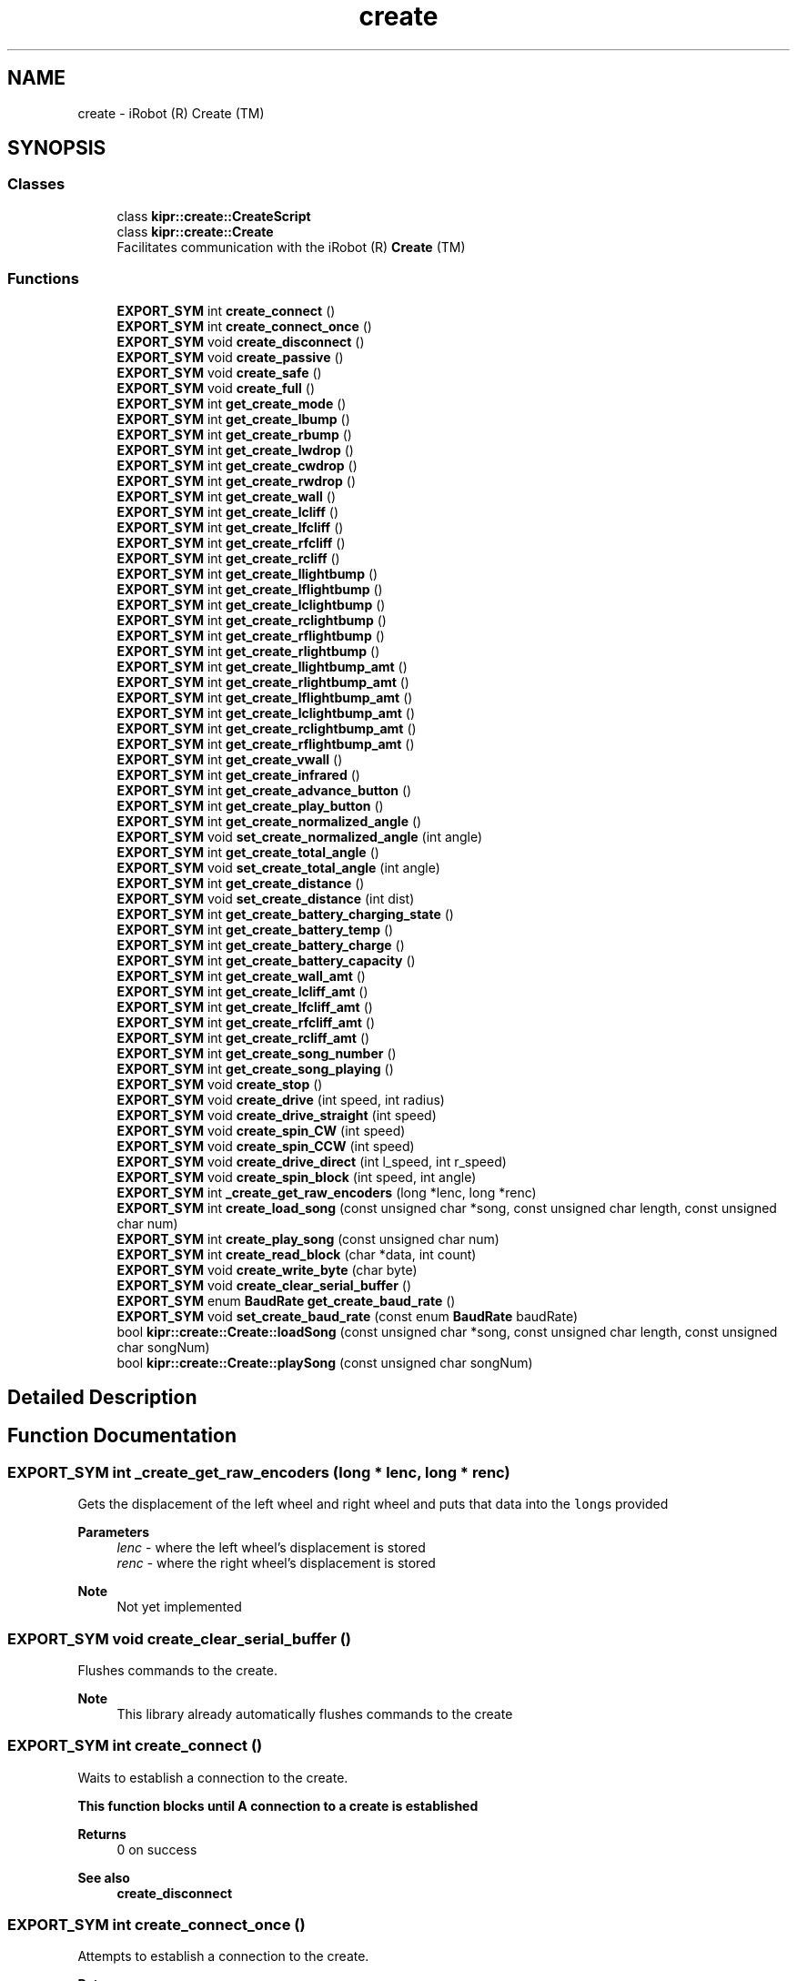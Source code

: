.TH "create" 3 "Mon Sep 12 2022" "Version 1.0.0" "libkipr" \" -*- nroff -*-
.ad l
.nh
.SH NAME
create \- iRobot (R) Create (TM)
.SH SYNOPSIS
.br
.PP
.SS "Classes"

.in +1c
.ti -1c
.RI "class \fBkipr::create::CreateScript\fP"
.br
.ti -1c
.RI "class \fBkipr::create::Create\fP"
.br
.RI "Facilitates communication with the iRobot (R) \fBCreate\fP (TM) "
.in -1c
.SS "Functions"

.in +1c
.ti -1c
.RI "\fBEXPORT_SYM\fP int \fBcreate_connect\fP ()"
.br
.ti -1c
.RI "\fBEXPORT_SYM\fP int \fBcreate_connect_once\fP ()"
.br
.ti -1c
.RI "\fBEXPORT_SYM\fP void \fBcreate_disconnect\fP ()"
.br
.ti -1c
.RI "\fBEXPORT_SYM\fP void \fBcreate_passive\fP ()"
.br
.ti -1c
.RI "\fBEXPORT_SYM\fP void \fBcreate_safe\fP ()"
.br
.ti -1c
.RI "\fBEXPORT_SYM\fP void \fBcreate_full\fP ()"
.br
.ti -1c
.RI "\fBEXPORT_SYM\fP int \fBget_create_mode\fP ()"
.br
.ti -1c
.RI "\fBEXPORT_SYM\fP int \fBget_create_lbump\fP ()"
.br
.ti -1c
.RI "\fBEXPORT_SYM\fP int \fBget_create_rbump\fP ()"
.br
.ti -1c
.RI "\fBEXPORT_SYM\fP int \fBget_create_lwdrop\fP ()"
.br
.ti -1c
.RI "\fBEXPORT_SYM\fP int \fBget_create_cwdrop\fP ()"
.br
.ti -1c
.RI "\fBEXPORT_SYM\fP int \fBget_create_rwdrop\fP ()"
.br
.ti -1c
.RI "\fBEXPORT_SYM\fP int \fBget_create_wall\fP ()"
.br
.ti -1c
.RI "\fBEXPORT_SYM\fP int \fBget_create_lcliff\fP ()"
.br
.ti -1c
.RI "\fBEXPORT_SYM\fP int \fBget_create_lfcliff\fP ()"
.br
.ti -1c
.RI "\fBEXPORT_SYM\fP int \fBget_create_rfcliff\fP ()"
.br
.ti -1c
.RI "\fBEXPORT_SYM\fP int \fBget_create_rcliff\fP ()"
.br
.ti -1c
.RI "\fBEXPORT_SYM\fP int \fBget_create_llightbump\fP ()"
.br
.ti -1c
.RI "\fBEXPORT_SYM\fP int \fBget_create_lflightbump\fP ()"
.br
.ti -1c
.RI "\fBEXPORT_SYM\fP int \fBget_create_lclightbump\fP ()"
.br
.ti -1c
.RI "\fBEXPORT_SYM\fP int \fBget_create_rclightbump\fP ()"
.br
.ti -1c
.RI "\fBEXPORT_SYM\fP int \fBget_create_rflightbump\fP ()"
.br
.ti -1c
.RI "\fBEXPORT_SYM\fP int \fBget_create_rlightbump\fP ()"
.br
.ti -1c
.RI "\fBEXPORT_SYM\fP int \fBget_create_llightbump_amt\fP ()"
.br
.ti -1c
.RI "\fBEXPORT_SYM\fP int \fBget_create_rlightbump_amt\fP ()"
.br
.ti -1c
.RI "\fBEXPORT_SYM\fP int \fBget_create_lflightbump_amt\fP ()"
.br
.ti -1c
.RI "\fBEXPORT_SYM\fP int \fBget_create_lclightbump_amt\fP ()"
.br
.ti -1c
.RI "\fBEXPORT_SYM\fP int \fBget_create_rclightbump_amt\fP ()"
.br
.ti -1c
.RI "\fBEXPORT_SYM\fP int \fBget_create_rflightbump_amt\fP ()"
.br
.ti -1c
.RI "\fBEXPORT_SYM\fP int \fBget_create_vwall\fP ()"
.br
.ti -1c
.RI "\fBEXPORT_SYM\fP int \fBget_create_infrared\fP ()"
.br
.ti -1c
.RI "\fBEXPORT_SYM\fP int \fBget_create_advance_button\fP ()"
.br
.ti -1c
.RI "\fBEXPORT_SYM\fP int \fBget_create_play_button\fP ()"
.br
.ti -1c
.RI "\fBEXPORT_SYM\fP int \fBget_create_normalized_angle\fP ()"
.br
.ti -1c
.RI "\fBEXPORT_SYM\fP void \fBset_create_normalized_angle\fP (int angle)"
.br
.ti -1c
.RI "\fBEXPORT_SYM\fP int \fBget_create_total_angle\fP ()"
.br
.ti -1c
.RI "\fBEXPORT_SYM\fP void \fBset_create_total_angle\fP (int angle)"
.br
.ti -1c
.RI "\fBEXPORT_SYM\fP int \fBget_create_distance\fP ()"
.br
.ti -1c
.RI "\fBEXPORT_SYM\fP void \fBset_create_distance\fP (int dist)"
.br
.ti -1c
.RI "\fBEXPORT_SYM\fP int \fBget_create_battery_charging_state\fP ()"
.br
.ti -1c
.RI "\fBEXPORT_SYM\fP int \fBget_create_battery_temp\fP ()"
.br
.ti -1c
.RI "\fBEXPORT_SYM\fP int \fBget_create_battery_charge\fP ()"
.br
.ti -1c
.RI "\fBEXPORT_SYM\fP int \fBget_create_battery_capacity\fP ()"
.br
.ti -1c
.RI "\fBEXPORT_SYM\fP int \fBget_create_wall_amt\fP ()"
.br
.ti -1c
.RI "\fBEXPORT_SYM\fP int \fBget_create_lcliff_amt\fP ()"
.br
.ti -1c
.RI "\fBEXPORT_SYM\fP int \fBget_create_lfcliff_amt\fP ()"
.br
.ti -1c
.RI "\fBEXPORT_SYM\fP int \fBget_create_rfcliff_amt\fP ()"
.br
.ti -1c
.RI "\fBEXPORT_SYM\fP int \fBget_create_rcliff_amt\fP ()"
.br
.ti -1c
.RI "\fBEXPORT_SYM\fP int \fBget_create_song_number\fP ()"
.br
.ti -1c
.RI "\fBEXPORT_SYM\fP int \fBget_create_song_playing\fP ()"
.br
.ti -1c
.RI "\fBEXPORT_SYM\fP void \fBcreate_stop\fP ()"
.br
.ti -1c
.RI "\fBEXPORT_SYM\fP void \fBcreate_drive\fP (int speed, int radius)"
.br
.ti -1c
.RI "\fBEXPORT_SYM\fP void \fBcreate_drive_straight\fP (int speed)"
.br
.ti -1c
.RI "\fBEXPORT_SYM\fP void \fBcreate_spin_CW\fP (int speed)"
.br
.ti -1c
.RI "\fBEXPORT_SYM\fP void \fBcreate_spin_CCW\fP (int speed)"
.br
.ti -1c
.RI "\fBEXPORT_SYM\fP void \fBcreate_drive_direct\fP (int l_speed, int r_speed)"
.br
.ti -1c
.RI "\fBEXPORT_SYM\fP void \fBcreate_spin_block\fP (int speed, int angle)"
.br
.ti -1c
.RI "\fBEXPORT_SYM\fP int \fB_create_get_raw_encoders\fP (long *lenc, long *renc)"
.br
.ti -1c
.RI "\fBEXPORT_SYM\fP int \fBcreate_load_song\fP (const unsigned char *song, const unsigned char length, const unsigned char num)"
.br
.ti -1c
.RI "\fBEXPORT_SYM\fP int \fBcreate_play_song\fP (const unsigned char num)"
.br
.ti -1c
.RI "\fBEXPORT_SYM\fP int \fBcreate_read_block\fP (char *data, int count)"
.br
.ti -1c
.RI "\fBEXPORT_SYM\fP void \fBcreate_write_byte\fP (char byte)"
.br
.ti -1c
.RI "\fBEXPORT_SYM\fP void \fBcreate_clear_serial_buffer\fP ()"
.br
.ti -1c
.RI "\fBEXPORT_SYM\fP enum \fBBaudRate\fP \fBget_create_baud_rate\fP ()"
.br
.ti -1c
.RI "\fBEXPORT_SYM\fP void \fBset_create_baud_rate\fP (const enum \fBBaudRate\fP baudRate)"
.br
.ti -1c
.RI "bool \fBkipr::create::Create::loadSong\fP (const unsigned char *song, const unsigned char length, const unsigned char songNum)"
.br
.ti -1c
.RI "bool \fBkipr::create::Create::playSong\fP (const unsigned char songNum)"
.br
.in -1c
.SH "Detailed Description"
.PP 

.SH "Function Documentation"
.PP 
.SS "\fBEXPORT_SYM\fP int _create_get_raw_encoders (long * lenc, long * renc)"
Gets the displacement of the left wheel and right wheel and puts that data into the \fClong\fPs provided 
.PP
\fBParameters\fP
.RS 4
\fIlenc\fP - where the left wheel's displacement is stored 
.br
\fIrenc\fP - where the right wheel's displacement is stored 
.RE
.PP
\fBNote\fP
.RS 4
Not yet implemented 
.RE
.PP

.SS "\fBEXPORT_SYM\fP void create_clear_serial_buffer ()"
Flushes commands to the create\&. 
.PP
\fBNote\fP
.RS 4
This library already automatically flushes commands to the create 
.RE
.PP

.SS "\fBEXPORT_SYM\fP int create_connect ()"
Waits to establish a connection to the create\&. 
.PP
\fB\fBThis\fP function blocks until A connection to a create is established\fP
.RS 4

.RE
.PP
\fBReturns\fP
.RS 4
0 on success 
.RE
.PP
\fBSee also\fP
.RS 4
\fBcreate_disconnect\fP 
.RE
.PP

.SS "\fBEXPORT_SYM\fP int create_connect_once ()"
Attempts to establish a connection to the create\&. 
.PP
\fBReturns\fP
.RS 4
1 if connection succeeded, 0 if connection failed 
.RE
.PP
\fBSee also\fP
.RS 4
\fBcreate_disconnect\fP 
.RE
.PP

.SS "\fBEXPORT_SYM\fP void create_disconnect ()"
Disconnects the controller from the iRobot Create\&.
.PP
ALWAYS disconnect from the iRobot Create before ending your program\&. 
.PP
\fBSee also\fP
.RS 4
\fBcreate_connect\fP 
.RE
.PP

.SS "\fBEXPORT_SYM\fP void create_drive (int speed, int radius)"
Drive at the requested speed in an arc with the provided radius\&. 
.PP
\fBParameters\fP
.RS 4
\fIspeed\fP The speed (in mm/s) to drive at\&. Range is -500 to 500\&. 
.br
\fIradius\fP The radius (in mm) of the arc to drive through\&. Range is -2000 to 2000\&. 
.RE
.PP

.SS "\fBEXPORT_SYM\fP void create_drive_direct (int l_speed, int r_speed)"
Drive the create at the provided left wheel speed and right wheel speed\&. 
.PP
\fBParameters\fP
.RS 4
\fIl_speed\fP The speed (in mm/s) to drive the left wheel at\&. Range is -500 to 500 
.br
\fIr_speed\fP The speed (in mm/s) to drive the right wheel at\&. Range is -500 to 500 
.RE
.PP

.SS "\fBEXPORT_SYM\fP void create_drive_straight (int speed)"
Drive straight at the requested speed\&. 
.PP
\fBParameters\fP
.RS 4
\fIspeed\fP The speed (in mm/s) to drive at\&. Range is -500 to 500\&. 
.RE
.PP

.SS "\fBEXPORT_SYM\fP void create_full ()"

.PP
\fBSee also\fP
.RS 4
\fBcreate_safe\fP 
.PP
\fBcreate_passive\fP 
.PP
\fBget_create_mode\fP
.RE
.PP
Puts the iRobot Create in 'Full Mode'
.PP
'Full Mode' allows the programmer to completely control all functions of the Create (disables safety blocks)\&.
.PP
With this mode enabled, the Create will not prevent use of motors in situations where it detects an edge/cliff/etc\&.
.PP
Use this if you are having issues with the Create not moving after lifting it, falling, etc\&. 
.SS "\fBEXPORT_SYM\fP int create_load_song (const unsigned char * song, const unsigned char length, const unsigned char num)"
Loads a song for playing on the create 
.PP
\fBParameters\fP
.RS 4
\fIsong\fP It should be an array of unsigned chars (positive integers 0-255) The first value in a pair will be the midi value of the note the second value in the pair will be the duration (in 64ths of a second) for example, a song {88, 20, 91, 32, 70, 15} will play midi value 88 for 20/64ths of a second, midi value 91 for 32/64ths of a second, and midi value 70 for 15/64ths of a second\&. A full list of notes playable on the create is found at https://cdn-shop.adafruit.com/datasheets/create_2_Open_Interface_Spec.pdf on page 34 
.br
 
.br
\fIlength\fP The length of the song\&. It is how many notes are in the song, not how many items are in your song array\&. 
.br
\fInum\fP The song slot to load the song into; valid values are 0, 1, 2, and 3 
.RE
.PP
\fBReturns\fP
.RS 4
1 on success, 0 on failure 
.RE
.PP
\fBNote\fP
.RS 4
Example use: \fCunsigned char example_song[] = {88, 20, 91, 32, 70, 15}; create_load_song(example_song, 3, 0);\fP 
.RE
.PP

.SS "\fBEXPORT_SYM\fP void create_passive ()"

.PP
\fBSee also\fP
.RS 4
\fBcreate_safe\fP 
.PP
\fBcreate_full\fP 
.PP
\fBget_create_mode\fP
.RE
.PP
When the Create is in Passive mode, you can request and receive sensor data using any of the sensor commands,
.PP
but you cannot change the current command parameters for the actuators (motors, speaker, lights, low side drivers, digital outputs) to something else\&.
.PP
To change how one of the actuators operates, you must switch from Passive mode to Full mode or Safe mode\&.
.PP
While in Passive mode, you can read Roomba’s sensors, watch Roomba perform a cleaning cycle, and charge the battery\&.
.PP
In Passive mode, Roomba will go into power saving mode to conserve battery power after five minutes of inactivity 
.PP
\fBNote\fP
.RS 4
Appears to crash controller, do not use or use serial communication\&. 
.RE
.PP

.SS "\fBEXPORT_SYM\fP int create_play_song (const unsigned char num)"
Plays a song that has been loaded\&. Use create_load_song first\&. 
.PP
\fBParameters\fP
.RS 4
\fInum\fP The song slot to play from; valid values are 0, 1, 2, and 3 
.RE
.PP
\fBReturns\fP
.RS 4
1 on success, 0 on failure 
.RE
.PP
\fBSee also\fP
.RS 4
\fBcreate_load_song\fP 
.RE
.PP

.SS "\fBEXPORT_SYM\fP int create_read_block (char * data, int count)"
Reads sensor data from the create\&. 
.PP
\fBParameters\fP
.RS 4
\fIdata\fP - This is where the read sensor data is stored 
.br
\fIcount\fP - How many bytes to read from the create\&. 
.RE
.PP
\fBReturns\fP
.RS 4
1 on success, 0 on failure\&. 
.RE
.PP

.SS "\fBEXPORT_SYM\fP void create_safe ()"

.PP
\fBSee also\fP
.RS 4
\fBcreate_full\fP 
.PP
\fBcreate_passive\fP 
.PP
\fBget_create_mode\fP
.RE
.PP
Puts the iRobot Create in 'Safe Mode'
.PP
Safe mode gives you full control of Roomba, with the exception of the following safety-related conditions\&.
.PP
safety-related conditions include: Cliff detection, wheel drop, and charging\&.
.PP
If your Create is refusing to move, try setting it to full mode\&. 
.SS "\fBEXPORT_SYM\fP void create_spin_block (int speed, int angle)"
Turns the create the requested number of degrees at the requested speed\&. 
.PP
\fBParameters\fP
.RS 4
\fIspeed\fP The speed (in mm/s) to turn at\&. Range is -500 to 500 
.br
\fIangle\fP The angle (in degrees) to turn\&. 
.RE
.PP
\fBNote\fP
.RS 4
This is a blocking function, so you DO NOT need an msleep after it\&. It already sleeps for the time that it needs to execute the turn and doesn't need extra msleeps\&. 
.RE
.PP

.SS "\fBEXPORT_SYM\fP void create_spin_CCW (int speed)"
Spin counter-clockwise at the requested speed\&. Spins in place\&. 
.PP
\fBParameters\fP
.RS 4
\fIspeed\fP The speed (in mm/s) to drive at\&. Range is -500 to 500\&. 
.RE
.PP
\fBNote\fP
.RS 4
negative speeds will result in spinning clockwise 
.RE
.PP

.SS "\fBEXPORT_SYM\fP void create_spin_CW (int speed)"
Spin clockwise at the requested speed\&. Spins in place\&. 
.PP
\fBParameters\fP
.RS 4
\fIspeed\fP The speed (in mm/s) to drive at\&. Range is -500 to 500\&. 
.RE
.PP
\fBNote\fP
.RS 4
negative speeds will result in spinning counter-clockwise 
.RE
.PP

.SS "\fBEXPORT_SYM\fP void create_stop ()"
Sets the create connection mode to off\&. No sensor data will be available, and the create will not respond to movement commands\&. 
.SS "\fBEXPORT_SYM\fP void create_write_byte (char byte)"
Write a byte to the create\&. This is used to send commands directly to the create without using the functions provided in this library\&. 
.PP
\fBNote\fP
.RS 4
If you want to directly send bytes to the create, consider checking out the actual create oi specifications: https://cdn-shop.adafruit.com/datasheets/create_2_Open_Interface_Spec.pdf 
.RE
.PP

.SS "\fBEXPORT_SYM\fP int get_create_advance_button ()"
Returns if the 'advance' button is pressed\&. 
.PP
\fBNote\fP
.RS 4
'Advance' is not a button on the newer Creates\&. 
.RE
.PP

.SS "\fBEXPORT_SYM\fP int get_create_battery_capacity ()"
Returns the capacity of the battery in milliAmp-Hours (mAH) 
.SS "\fBEXPORT_SYM\fP int get_create_battery_charge ()"
returns the current charge on the battery in milliAmp-Hours (mAH) 
.SS "\fBEXPORT_SYM\fP int get_create_battery_charging_state ()"

.PP
\fBSee also\fP
.RS 4
get_create_battery_voltage 
.PP
get_create_battery_current
.RE
.PP
returns the current charging state of the battery\&.
.PP
Not Charging: 0, Reconditioning Charging: 1, Full Charging: 2, Trickle Charging: 3, Waiting: 4, Charging Connection Fault: 5 
.SS "\fBEXPORT_SYM\fP int get_create_battery_temp ()"
returns the temperature of the battery in degrees Celcius 
.SS "\fBEXPORT_SYM\fP enum \fBBaudRate\fP get_create_baud_rate ()"
Returns the baud rate of the create\&. 
.PP
\fBNote\fP
.RS 4
The baud rate is how many times a second the create updates its sensors and receives commands\&. 
.RE
.PP

.SS "\fBEXPORT_SYM\fP int get_create_cwdrop ()"

.PP
\fBSee also\fP
.RS 4
\fBget_create_rwdrop\fP 
.PP
\fBget_create_lwdrop\fP 
.RE
.PP
\fBNote\fP
.RS 4
Not Implemented 
.RE
.PP

.SS "\fBEXPORT_SYM\fP int get_create_distance ()"

.PP
\fBSee also\fP
.RS 4
\fBset_create_distance\fP
.RE
.PP
Gets the distance traveled based on encoder values in the wheels\&.
.PP
Units should be in millimeters (mm) 
.SS "\fBEXPORT_SYM\fP int get_create_infrared ()"
The Docks, Virutal Walls, etc\&. send out infrared signals that the Create can pick up\&.
.PP
For example, Right of dock ('Green Buoy'): 164, Left of Dock ('Red Buoy'): 168, 'Force Field': 161
.PP
You can also potentially control the Create with IR signals for forward, backward, etc\&.
.PP
See iRobot Create Manual for more information ('Characters sent by iRobot devices') 
.SS "\fBEXPORT_SYM\fP int get_create_lbump ()"

.PP
\fBSee also\fP
.RS 4
\fBget_create_rbump\fP
.RE
.PP
Returns the status of the left bumper as a digital value (0 or 1)\&. 
.SS "\fBEXPORT_SYM\fP int get_create_lcliff ()"

.PP
\fBSee also\fP
.RS 4
\fBget_create_lfcliff\fP 
.PP
\fBget_create_rfcliff\fP 
.PP
\fBget_create_rcliff\fP
.RE
.PP
reports if the left cliff/edge sensor is tripped\&. 
.SS "\fBEXPORT_SYM\fP int get_create_lcliff_amt ()"
Returns the value measured by the left-most cliff sensor\&. 
.PP
\fBNote\fP
.RS 4
For line following purposes, this can be treated like a tophat sensor value\&. Lower values often indicate black, higher values often indicate white\&. 
.RE
.PP
\fBSee also\fP
.RS 4
\fBget_create_lcliff\fP 
.RE
.PP

.SS "\fBEXPORT_SYM\fP int get_create_lclightbump ()"

.PP
\fBSee also\fP
.RS 4
\fBget_create_lflightbump\fP 
.PP
\fBget_create_llightbump\fP 
.PP
\fBget_create_rclightbump\fP 
.PP
\fBget_create_rflightbump\fP 
.PP
\fBget_create_rlightbump\fP
.RE
.PP
returns the left-center light bumper sensor as described in the iRobot Create manual\&.
.PP
returns a binary/digital value rather than the raw sensor data (on or off/1 or 0)\&. 
.SS "\fBEXPORT_SYM\fP int get_create_lclightbump_amt ()"

.PP
\fBSee also\fP
.RS 4
\fBget_create_lflightbump_amt\fP 
.PP
\fBget_create_llightbump_amt\fP 
.PP
\fBget_create_rclightbump_amt\fP 
.PP
\fBget_create_rflightbump_amt\fP 
.PP
\fBget_create_rlightbump_amt\fP
.RE
.PP
returns the left-center light bumper sensor as described in the iRobot Create manual\&.
.PP
returns the amount the sensor is pressed, rather than a binary value\&. 
.SS "\fBEXPORT_SYM\fP int get_create_lfcliff ()"

.PP
\fBSee also\fP
.RS 4
\fBget_create_lcliff\fP 
.PP
\fBget_create_rfcliff\fP 
.PP
\fBget_create_rcliff\fP
.RE
.PP
reports if the front-left cliff/edge sensor is tripped\&. 
.SS "\fBEXPORT_SYM\fP int get_create_lfcliff_amt ()"
Returns the value measured by the left-front cliff sensor\&. 
.PP
\fBNote\fP
.RS 4
For line following purposes, this can be treated like a tophat sensor value\&. Lower values often indicate black, higher values often indicate white\&. 
.RE
.PP
\fBSee also\fP
.RS 4
\fBget_create_lfcliff\fP 
.RE
.PP

.SS "\fBEXPORT_SYM\fP int get_create_lflightbump ()"

.PP
\fBSee also\fP
.RS 4
\fBget_create_llightbump\fP 
.PP
\fBget_create_lclightbump\fP 
.PP
\fBget_create_rclightbump\fP 
.PP
\fBget_create_rflightbump\fP 
.PP
\fBget_create_rlightbump\fP
.RE
.PP
returns the left-front light bumper sensor as described in the iRobot Create manual\&.
.PP
returns a binary/digital value rather than the raw sensor data (on or off/1 or 0)\&. 
.SS "\fBEXPORT_SYM\fP int get_create_lflightbump_amt ()"

.PP
\fBSee also\fP
.RS 4
\fBget_create_llightbump_amt\fP 
.PP
\fBget_create_lclightbump_amt\fP 
.PP
\fBget_create_rclightbump_amt\fP 
.PP
\fBget_create_rflightbump_amt\fP 
.PP
\fBget_create_rlightbump_amt\fP
.RE
.PP
returns the left-front light bumper sensor as described in the iRobot Create manual\&.
.PP
returns the amount the sensor is pressed, rather than a binary value\&. 
.SS "\fBEXPORT_SYM\fP int get_create_llightbump ()"

.PP
\fBSee also\fP
.RS 4
\fBget_create_lflightbump\fP 
.PP
\fBget_create_lclightbump\fP 
.PP
\fBget_create_rclightbump\fP 
.PP
\fBget_create_rflightbump\fP 
.PP
\fBget_create_rlightbump\fP
.RE
.PP
returns the left light bumper sensor as described in the iRobot Create manual\&.
.PP
returns a binary/digital value rather than the raw sensor data (on or off/1 or 0)\&. 
.SS "\fBEXPORT_SYM\fP int get_create_llightbump_amt ()"

.PP
\fBSee also\fP
.RS 4
\fBget_create_lflightbump_amt\fP 
.PP
\fBget_create_lclightbump_amt\fP 
.PP
\fBget_create_rclightbump_amt\fP 
.PP
\fBget_create_rflightbump_amt\fP 
.PP
\fBget_create_rlightbump_amt\fP
.RE
.PP
returns the left light bumper sensor as described in the iRobot Create manual\&.
.PP
returns the amount the sensor is pressed, rather than a binary value\&. 
.SS "\fBEXPORT_SYM\fP int get_create_lwdrop ()"

.PP
\fBSee also\fP
.RS 4
\fBget_create_rwdrop\fP
.RE
.PP
Detects if the left wheel is dropped/lowered (the create is lifted) 
.SS "\fBEXPORT_SYM\fP int get_create_mode ()"

.PP
\fBSee also\fP
.RS 4
\fBcreate_safe\fP 
.PP
\fBcreate_passive\fP 
.PP
\fBcreate_full\fP
.RE
.PP
Gets the current mode of the Create OI
.PP
Off: 0, Passive: 1, Safe: 2, Full: 3 
.SS "\fBEXPORT_SYM\fP int get_create_normalized_angle ()"

.PP
\fBSee also\fP
.RS 4
\fBset_create_normalized_angle\fP
.RE
.PP
returns the normalized angle that the create is at in degrees (angle mod 360)\&.
.PP
'Normalized' means that the angle is converted to be between 0 and 360 degrees first\&. 
.SS "\fBEXPORT_SYM\fP int get_create_play_button ()"
Returns if the 'play' button is pressed\&. 
.PP
\fBNote\fP
.RS 4
'Play' is not a button on the newer Creates\&. 
.RE
.PP

.SS "\fBEXPORT_SYM\fP int get_create_rbump ()"

.PP
\fBSee also\fP
.RS 4
\fBget_create_lbump\fP
.RE
.PP
Returns the status of the right bumper as a digital value (0 or 1)\&. 
.SS "\fBEXPORT_SYM\fP int get_create_rcliff ()"

.PP
\fBSee also\fP
.RS 4
\fBget_create_lcliff\fP 
.PP
\fBget_create_lfcliff\fP 
.PP
\fBget_create_rfcliff\fP
.RE
.PP
reports if the right cliff/edge sensor is tripped\&. 
.SS "\fBEXPORT_SYM\fP int get_create_rcliff_amt ()"
Returns the value measured by the right-most cliff sensor\&. 
.PP
\fBNote\fP
.RS 4
For line following purposes, this can be treated like a tophat sensor value\&. Lower values often indicate black, higher values often indicate white\&. 
.RE
.PP

.SS "\fBEXPORT_SYM\fP int get_create_rclightbump ()"

.PP
\fBSee also\fP
.RS 4
\fBget_create_lflightbump\fP 
.PP
\fBget_create_lclightbump\fP 
.PP
\fBget_create_llightbump\fP 
.PP
\fBget_create_rflightbump\fP 
.PP
\fBget_create_rlightbump\fP
.RE
.PP
returns the right-center light bumper sensor as described in the iRobot Create manual\&.
.PP
returns a binary/digital value rather than the raw sensor data (on or off/1 or 0)\&. 
.SS "\fBEXPORT_SYM\fP int get_create_rclightbump_amt ()"

.PP
\fBSee also\fP
.RS 4
\fBget_create_lflightbump_amt\fP 
.PP
\fBget_create_lclightbump_amt\fP 
.PP
\fBget_create_llightbump_amt\fP 
.PP
\fBget_create_rflightbump_amt\fP 
.PP
\fBget_create_rlightbump_amt\fP
.RE
.PP
returns the right-center light bumper sensor as described in the iRobot Create manual\&.
.PP
returns the amount the sensor is pressed, rather than a binary value\&. 
.SS "\fBEXPORT_SYM\fP int get_create_rfcliff ()"

.PP
\fBSee also\fP
.RS 4
\fBget_create_lcliff\fP 
.PP
\fBget_create_rcliff\fP 
.PP
\fBget_create_lfcliff\fP
.RE
.PP
reports if the front-right cliff/edge sensor is tripped\&. 
.SS "\fBEXPORT_SYM\fP int get_create_rfcliff_amt ()"
Returns the value measured by the right-front cliff sensor\&. 
.PP
\fBNote\fP
.RS 4
For line following purposes, this can be treated like a tophat sensor value\&. Lower values often indicate black, higher values often indicate white\&. 
.RE
.PP
\fBSee also\fP
.RS 4
\fBget_create_rfcliff\fP 
.RE
.PP

.SS "\fBEXPORT_SYM\fP int get_create_rflightbump ()"

.PP
\fBSee also\fP
.RS 4
\fBget_create_lflightbump\fP 
.PP
\fBget_create_lclightbump\fP 
.PP
\fBget_create_rclightbump\fP 
.PP
\fBget_create_llightbump\fP 
.PP
\fBget_create_rlightbump\fP
.RE
.PP
returns the right-front light bumper sensor as described in the iRobot Create manual\&.
.PP
returns a binary/digital value rather than the raw sensor data (on or off/1 or 0)\&. 
.SS "\fBEXPORT_SYM\fP int get_create_rflightbump_amt ()"

.PP
\fBSee also\fP
.RS 4
\fBget_create_lflightbump_amt\fP 
.PP
\fBget_create_lclightbump_amt\fP 
.PP
\fBget_create_rclightbump_amt\fP 
.PP
\fBget_create_llightbump_amt\fP 
.PP
\fBget_create_rlightbump_amt\fP
.RE
.PP
returns the right-front light bumper sensor as described in the iRobot Create manual\&.
.PP
returns the amount the sensor is pressed, rather than a binary value\&. 
.SS "\fBEXPORT_SYM\fP int get_create_rlightbump ()"

.PP
\fBSee also\fP
.RS 4
\fBget_create_lflightbump\fP 
.PP
\fBget_create_lclightbump\fP 
.PP
\fBget_create_rclightbump\fP 
.PP
\fBget_create_rflightbump\fP 
.PP
\fBget_create_llightbump\fP
.RE
.PP
returns the right light bumper sensor as described in the iRobot Create manual\&.
.PP
returns a binary/digital value rather than the raw sensor data (on or off/1 or 0)\&. 
.SS "\fBEXPORT_SYM\fP int get_create_rlightbump_amt ()"

.PP
\fBSee also\fP
.RS 4
\fBget_create_lflightbump_amt\fP 
.PP
\fBget_create_lclightbump_amt\fP 
.PP
\fBget_create_rclightbump_amt\fP 
.PP
\fBget_create_rflightbump_amt\fP 
.PP
\fBget_create_llightbump_amt\fP
.RE
.PP
returns the right light bumper sensor as described in the iRobot Create manual\&.
.PP
returns the amount the sensor is pressed, rather than a binary value\&. 
.SS "\fBEXPORT_SYM\fP int get_create_rwdrop ()"

.PP
\fBSee also\fP
.RS 4
\fBget_create_lwdrop\fP
.RE
.PP
Detects if the right wheel is dropped/lowered (the create is lifted) 
.SS "\fBEXPORT_SYM\fP int get_create_song_number ()"

.PP
\fBReturns\fP
.RS 4
The song slot of the current song 
.RE
.PP

.SS "\fBEXPORT_SYM\fP int get_create_song_playing ()"

.PP
\fBReturns\fP
.RS 4
1 if it the create is playing a song, 0 if the create isn't playing a song 
.RE
.PP

.SS "\fBEXPORT_SYM\fP int get_create_total_angle ()"

.PP
\fBSee also\fP
.RS 4
\fBset_create_total_angle\fP
.RE
.PP
returns the angle the Create is currently turned to (does not 'normalize')\&.
.PP
This value is any value as it is not normalized to a range of [0,360) 
.SS "\fBEXPORT_SYM\fP int get_create_vwall ()"

.PP
\fBSee also\fP
.RS 4
\fBget_create_wall\fP
.RE
.PP
Reports if there is a virutal wall\&. 
.PP
\fBNote\fP
.RS 4
The botball kit does not contain a 'virtual wall' unit as of Fall 2019\&. 
.RE
.PP

.SS "\fBEXPORT_SYM\fP int get_create_wall ()"

.PP
\fBSee also\fP
.RS 4
\fBget_create_vwall\fP
.RE
.PP
Reports if the Create sees a physical wall\&. 
.PP
\fBNote\fP
.RS 4
The Create only detects walls on the right because Roombas only need it on the right side\&. 
.RE
.PP

.SS "\fBEXPORT_SYM\fP int get_create_wall_amt ()"
Returns the wall signal sensed by the create\&. 
.PP
\fBSee also\fP
.RS 4
\fBget_create_wall\fP 
.RE
.PP

.SS "bool kipr::create::Create::loadSong (const unsigned char * song, const unsigned char length, const unsigned char songNum)"
Loads a song for playing on the create 
.PP
\fBParameters\fP
.RS 4
\fIsong\fP It should be an array of unsigned chars (positive integers 0-255) The first value in a pair will be the midi value of the note the second value in the pair will be the duration (in 64ths of a second) for example, a song {88, 20, 91, 32, 70, 15} will play midi value 88 for 20/64ths of a second, midi value 91 for 32/64ths of a second, and midi value 70 for 15/64ths of a second\&. A full list of notes playable on the create is found at https://cdn-shop.adafruit.com/datasheets/create_2_Open_Interface_Spec.pdf on page 34 
.br
\fIlength\fP The length of the song\&. It is how many notes are in the song, not how many items are in your song array\&. 
.br
\fInum\fP The song slot to load the song into; valid values are 0, 1, 2, and 3 
.RE
.PP
\fBReturns\fP
.RS 4
1 on success, 0 on failure 
.RE
.PP
\fBNote\fP
.RS 4
Example use: \fCunsigned char example_song[] = {88, 20, 91, 32, 70, 15}; create_load_song(example_song, 3, 0);\fP 
.RE
.PP

.SS "bool kipr::create::Create::playSong (const unsigned char songNum)"
Plays a song that has been loaded\&. Use create_load_song first\&. 
.PP
\fBParameters\fP
.RS 4
\fInum\fP The song slot to play from; valid values are 0, 1, 2, and 3 
.RE
.PP
\fBReturns\fP
.RS 4
1 on success, 0 on failure 
.RE
.PP
\fBSee also\fP
.RS 4
\fBcreate_load_song\fP 
.RE
.PP

.SS "\fBEXPORT_SYM\fP void set_create_baud_rate (const enum \fBBaudRate\fP baudRate)"
Sets the create's baud rate to the provided baud rate\&. 
.SS "\fBEXPORT_SYM\fP void set_create_distance (int dist)"
Sets the current distance the create thinks it has traveled\&.
.PP
Use this to set it's reference for where it is\&. 
.SS "\fBEXPORT_SYM\fP void set_create_normalized_angle (int angle)"

.PP
\fBSee also\fP
.RS 4
\fBget_create_normalized_angle\fP
.RE
.PP
Set the current angle that the create is at\&.
.PP
Sets what the create should use as a reference for its angle 
.SS "\fBEXPORT_SYM\fP void set_create_total_angle (int angle)"

.PP
\fBSee also\fP
.RS 4
\fBget_create_total_angle\fP
.RE
.PP
Set the current angle that the create is at for the total angle functions\&.
.PP
Sets what the create should use as a reference for its angle 
.SH "Author"
.PP 
Generated automatically by Doxygen for libkipr from the source code\&.
